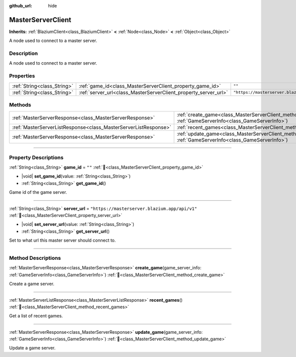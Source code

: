 :github_url: hide

.. DO NOT EDIT THIS FILE!!!
.. Generated automatically from Godot engine sources.
.. Generator: https://github.com/blazium-engine/blazium/tree/4.3/doc/tools/make_rst.py.
.. XML source: https://github.com/blazium-engine/blazium/tree/4.3/modules/blazium_sdk/doc_classes/MasterServerClient.xml.

.. _class_MasterServerClient:

MasterServerClient
==================

**Inherits:** :ref:`BlaziumClient<class_BlaziumClient>` **<** :ref:`Node<class_Node>` **<** :ref:`Object<class_Object>`

A node used to connect to a master server.

.. rst-class:: classref-introduction-group

Description
-----------

A node used to connect to a master server.

.. rst-class:: classref-reftable-group

Properties
----------

.. table::
   :widths: auto

   +-----------------------------+-----------------------------------------------------------------+-----------------------------------------------+
   | :ref:`String<class_String>` | :ref:`game_id<class_MasterServerClient_property_game_id>`       | ``""``                                        |
   +-----------------------------+-----------------------------------------------------------------+-----------------------------------------------+
   | :ref:`String<class_String>` | :ref:`server_url<class_MasterServerClient_property_server_url>` | ``"https://masterserver.blazium.app/api/v1"`` |
   +-----------------------------+-----------------------------------------------------------------+-----------------------------------------------+

.. rst-class:: classref-reftable-group

Methods
-------

.. table::
   :widths: auto

   +-----------------------------------------------------------------+---------------------------------------------------------------------------------------------------------------------------------------+
   | :ref:`MasterServerResponse<class_MasterServerResponse>`         | :ref:`create_game<class_MasterServerClient_method_create_game>`\ (\ game_server_info\: :ref:`GameServerInfo<class_GameServerInfo>`\ ) |
   +-----------------------------------------------------------------+---------------------------------------------------------------------------------------------------------------------------------------+
   | :ref:`MasterServerListResponse<class_MasterServerListResponse>` | :ref:`recent_games<class_MasterServerClient_method_recent_games>`\ (\ )                                                               |
   +-----------------------------------------------------------------+---------------------------------------------------------------------------------------------------------------------------------------+
   | :ref:`MasterServerResponse<class_MasterServerResponse>`         | :ref:`update_game<class_MasterServerClient_method_update_game>`\ (\ game_server_info\: :ref:`GameServerInfo<class_GameServerInfo>`\ ) |
   +-----------------------------------------------------------------+---------------------------------------------------------------------------------------------------------------------------------------+

.. rst-class:: classref-section-separator

----

.. rst-class:: classref-descriptions-group

Property Descriptions
---------------------

.. _class_MasterServerClient_property_game_id:

.. rst-class:: classref-property

:ref:`String<class_String>` **game_id** = ``""`` :ref:`🔗<class_MasterServerClient_property_game_id>`

.. rst-class:: classref-property-setget

- |void| **set_game_id**\ (\ value\: :ref:`String<class_String>`\ )
- :ref:`String<class_String>` **get_game_id**\ (\ )

Game id of the game server.

.. rst-class:: classref-item-separator

----

.. _class_MasterServerClient_property_server_url:

.. rst-class:: classref-property

:ref:`String<class_String>` **server_url** = ``"https://masterserver.blazium.app/api/v1"`` :ref:`🔗<class_MasterServerClient_property_server_url>`

.. rst-class:: classref-property-setget

- |void| **set_server_url**\ (\ value\: :ref:`String<class_String>`\ )
- :ref:`String<class_String>` **get_server_url**\ (\ )

Set to what url this master server should connect to.

.. rst-class:: classref-section-separator

----

.. rst-class:: classref-descriptions-group

Method Descriptions
-------------------

.. _class_MasterServerClient_method_create_game:

.. rst-class:: classref-method

:ref:`MasterServerResponse<class_MasterServerResponse>` **create_game**\ (\ game_server_info\: :ref:`GameServerInfo<class_GameServerInfo>`\ ) :ref:`🔗<class_MasterServerClient_method_create_game>`

Create a game server.

.. rst-class:: classref-item-separator

----

.. _class_MasterServerClient_method_recent_games:

.. rst-class:: classref-method

:ref:`MasterServerListResponse<class_MasterServerListResponse>` **recent_games**\ (\ ) :ref:`🔗<class_MasterServerClient_method_recent_games>`

Get a list of recent games.

.. rst-class:: classref-item-separator

----

.. _class_MasterServerClient_method_update_game:

.. rst-class:: classref-method

:ref:`MasterServerResponse<class_MasterServerResponse>` **update_game**\ (\ game_server_info\: :ref:`GameServerInfo<class_GameServerInfo>`\ ) :ref:`🔗<class_MasterServerClient_method_update_game>`

Update a game server.

.. |virtual| replace:: :abbr:`virtual (This method should typically be overridden by the user to have any effect.)`
.. |const| replace:: :abbr:`const (This method has no side effects. It doesn't modify any of the instance's member variables.)`
.. |vararg| replace:: :abbr:`vararg (This method accepts any number of arguments after the ones described here.)`
.. |constructor| replace:: :abbr:`constructor (This method is used to construct a type.)`
.. |static| replace:: :abbr:`static (This method doesn't need an instance to be called, so it can be called directly using the class name.)`
.. |operator| replace:: :abbr:`operator (This method describes a valid operator to use with this type as left-hand operand.)`
.. |bitfield| replace:: :abbr:`BitField (This value is an integer composed as a bitmask of the following flags.)`
.. |void| replace:: :abbr:`void (No return value.)`
